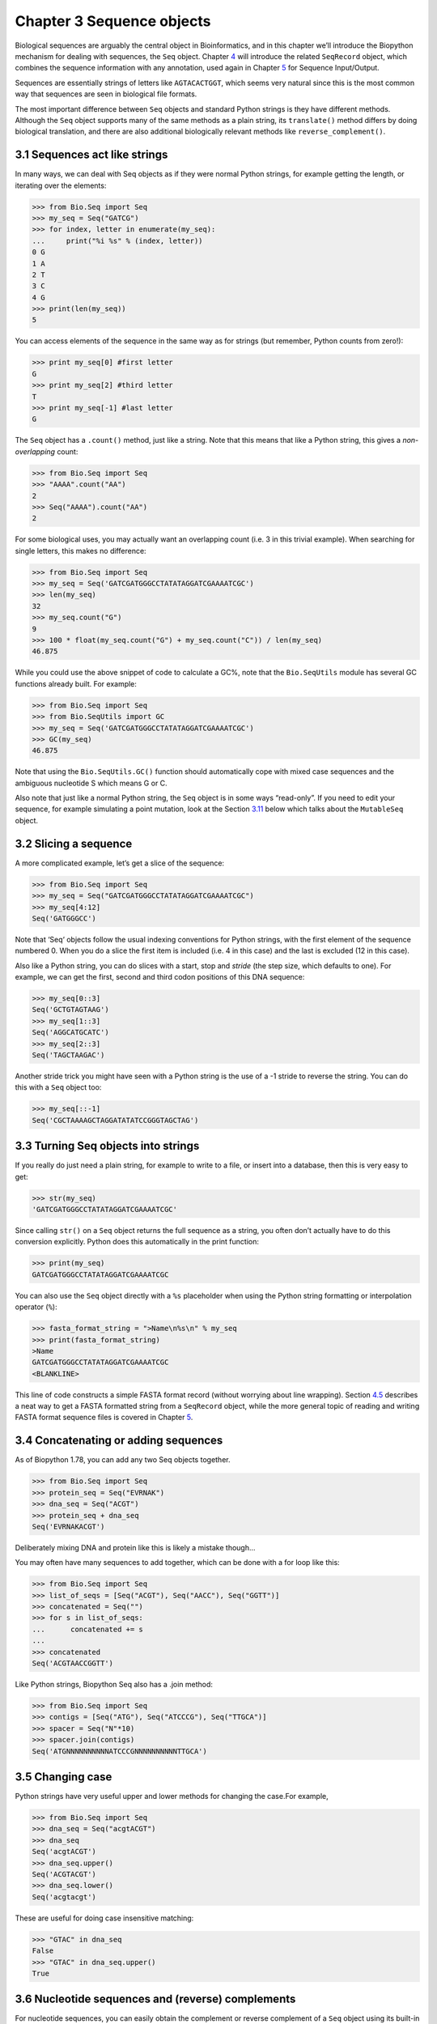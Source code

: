 Chapter 3  Sequence objects
===========================

Biological sequences are arguably the central object in Bioinformatics,
and in this chapter we’ll introduce the Biopython mechanism for dealing
with sequences, the ``Seq`` object. Chapter \ `4 <#chapter:SeqRecord>`__
will introduce the related ``SeqRecord`` object, which combines the
sequence information with any annotation, used again in
Chapter \ `5 <#chapter:Bio.SeqIO>`__ for Sequence Input/Output.

Sequences are essentially strings of letters like ``AGTACACTGGT``, which
seems very natural since this is the most common way that sequences are
seen in biological file formats.

The most important difference between ``Seq`` objects and standard Python
strings is they have different methods. Although the ``Seq`` object supports
many of the same methods as a plain string, its ``translate()`` method differs
by doing biological translation, and there are also additional biologically
relevant methods like ``reverse_complement()``.

3.1  Sequences act like strings
-------------------------------

In many ways, we can deal with Seq objects as if they were normal Python
strings, for example getting the length, or iterating over the elements:

.. code:: python

    >>> from Bio.Seq import Seq
    >>> my_seq = Seq("GATCG")
    >>> for index, letter in enumerate(my_seq):
    ...     print("%i %s" % (index, letter))
    0 G
    1 A
    2 T
    3 C
    4 G
    >>> print(len(my_seq))
    5

You can access elements of the sequence in the same way as for strings
(but remember, Python counts from zero!):

.. code:: python

    >>> print my_seq[0] #first letter
    G
    >>> print my_seq[2] #third letter
    T
    >>> print my_seq[-1] #last letter
    G

The ``Seq`` object has a ``.count()`` method, just like a string. Note
that this means that like a Python string, this gives a
*non-overlapping* count:

.. code:: python

    >>> from Bio.Seq import Seq
    >>> "AAAA".count("AA")
    2
    >>> Seq("AAAA").count("AA")
    2

For some biological uses, you may actually want an overlapping count
(i.e. 3 in this trivial example). When searching for single letters,
this makes no difference:

.. code:: python

    >>> from Bio.Seq import Seq
    >>> my_seq = Seq('GATCGATGGGCCTATATAGGATCGAAAATCGC')
    >>> len(my_seq)
    32
    >>> my_seq.count("G")
    9
    >>> 100 * float(my_seq.count("G") + my_seq.count("C")) / len(my_seq)
    46.875

While you could use the above snippet of code to calculate a GC%, note
that the ``Bio.SeqUtils`` module has several GC functions already built.
For example:

.. code:: python

    >>> from Bio.Seq import Seq
    >>> from Bio.SeqUtils import GC
    >>> my_seq = Seq('GATCGATGGGCCTATATAGGATCGAAAATCGC')
    >>> GC(my_seq)
    46.875

Note that using the ``Bio.SeqUtils.GC()`` function should automatically
cope with mixed case sequences and the ambiguous nucleotide S which
means G or C.

Also note that just like a normal Python string, the ``Seq`` object is
in some ways “read-only”. If you need to edit your sequence, for example
simulating a point mutation, look at the
Section \ `3.11 <#sec:mutable-seq>`__ below which talks about the
``MutableSeq`` object.

3.2  Slicing a sequence
-----------------------

A more complicated example, let’s get a slice of the sequence:

.. code:: python

    >>> from Bio.Seq import Seq
    >>> my_seq = Seq("GATCGATGGGCCTATATAGGATCGAAAATCGC")
    >>> my_seq[4:12]
    Seq('GATGGGCC')

Note that ‘Seq‘ objects follow the usual indexing conventions for
Python strings, with the first element of the sequence numbered 0.
When you do a slice the first item is included (i.e. 4 in this case)
and the last is excluded (12 in this case).

Also like a Python string, you can do slices with a start, stop and
*stride* (the step size, which defaults to one). For example, we can get
the first, second and third codon positions of this DNA sequence:

.. code:: python

    >>> my_seq[0::3]
    Seq('GCTGTAGTAAG')
    >>> my_seq[1::3]
    Seq('AGGCATGCATC')
    >>> my_seq[2::3]
    Seq('TAGCTAAGAC')

Another stride trick you might have seen with a Python string is the use
of a -1 stride to reverse the string. You can do this with a ``Seq``
object too:

.. code:: python

    >>> my_seq[::-1]
    Seq('CGCTAAAAGCTAGGATATATCCGGGTAGCTAG')

3.3  Turning Seq objects into strings
-------------------------------------

If you really do just need a plain string, for example to write to a
file, or insert into a database, then this is very easy to get:

.. code:: python

    >>> str(my_seq)
    'GATCGATGGGCCTATATAGGATCGAAAATCGC'

Since calling ``str()`` on a ``Seq`` object returns the full sequence as
a string, you often don’t actually have to do this conversion
explicitly. Python does this automatically in the print function:

.. code:: python

    >>> print(my_seq)
    GATCGATGGGCCTATATAGGATCGAAAATCGC

You can also use the ``Seq`` object directly with a ``%s`` placeholder
when using the Python string formatting or interpolation operator
(``%``):

.. code:: python

    >>> fasta_format_string = ">Name\n%s\n" % my_seq
    >>> print(fasta_format_string)
    >Name
    GATCGATGGGCCTATATAGGATCGAAAATCGC
    <BLANKLINE>

This line of code constructs a simple FASTA format record (without
worrying about line wrapping). Section \ `4.5 <#sec:SeqRecord-format>`__
describes a neat way to get a FASTA formatted string from a
``SeqRecord`` object, while the more general topic of reading and
writing FASTA format sequence files is covered in
Chapter \ `5 <#chapter:Bio.SeqIO>`__.

3.4  Concatenating or adding sequences
--------------------------------------

As of Biopython 1.78, you can add any two Seq objects together.

.. code:: python

    >>> from Bio.Seq import Seq
    >>> protein_seq = Seq("EVRNAK")
    >>> dna_seq = Seq("ACGT")
    >>> protein_seq + dna_seq
    Seq('EVRNAKACGT')

Deliberately mixing DNA and protein like this is likely a mistake though...

You may often have many sequences to add together, which can be done with a for loop like this:

.. code:: python

    >>> from Bio.Seq import Seq
    >>> list_of_seqs = [Seq("ACGT"), Seq("AACC"), Seq("GGTT")]
    >>> concatenated = Seq("")
    >>> for s in list_of_seqs:
    ...      concatenated += s
    ...
    >>> concatenated
    Seq('ACGTAACCGGTT')

Like Python strings, Biopython Seq also has a .join method:

.. code:: python

    >>> from Bio.Seq import Seq
    >>> contigs = [Seq("ATG"), Seq("ATCCCG"), Seq("TTGCA")]
    >>> spacer = Seq("N"*10)
    >>> spacer.join(contigs)
    Seq('ATGNNNNNNNNNNATCCCGNNNNNNNNNNTTGCA')

3.5  Changing case
------------------

Python strings have very useful upper and lower methods for changing
the case.For example,

.. code:: python

    >>> from Bio.Seq import Seq
    >>> dna_seq = Seq("acgtACGT")
    >>> dna_seq
    Seq('acgtACGT')
    >>> dna_seq.upper()
    Seq('ACGTACGT')
    >>> dna_seq.lower()
    Seq('acgtacgt')

These are useful for doing case insensitive matching:

.. code:: python

    >>> "GTAC" in dna_seq
    False
    >>> "GTAC" in dna_seq.upper()
    True

3.6  Nucleotide sequences and (reverse) complements
---------------------------------------------------

For nucleotide sequences, you can easily obtain the complement or
reverse complement of a ``Seq`` object using its built-in methods:

.. code:: python

    >>> from Bio.Seq import Seq
    >>> my_seq = Seq("GATCGATGGGCCTATATAGGATCGAAAATCGC")
    >>> my_seq
    Seq('GATCGATGGGCCTATATAGGATCGAAAATCGC')
    >>> my_seq.complement()
    Seq('CTAGCTACCCGGATATATCCTAGCTTTTAGCG')
    >>> my_seq.reverse_complement()
    Seq('GCGATTTTCGATCCTATATAGGCCCATCGATC')

As mentioned earlier, an easy way to just reverse a ``Seq`` object (or a
Python string) is slice it with -1 step:

.. code:: python

    >>> my_seq[::-1]
    Seq('CGCTAAAAGCTAGGATATATCCGGGTAGCTAG')

If you do accidentally end up trying to do something weird
like taking the (reverse)complement of a protein sequence,
the results are biologically meaningless:

.. code:: python

    >>> from Bio.Seq import Seq
    >>> protein_seq = Seq("EVRNAK")
    >>> protein_seq.complement()
    Seq('EBYNTM')

Here the letter “E” is not a valid IUPAC ambiguity code for nucleotides,
so was not complemented. However, “V” means “A”, “C” or “G” and
has complement “B“, and so on.

The example in Section \ `5.5.3 <#sec:SeqIO-reverse-complement>`__
combines the ``Seq`` object’s reverse complement method with
``Bio.SeqIO`` for sequence input/output.

3.7  Transcription
------------------

Before talking about transcription, I want to try and clarify the strand
issue. Consider the following (made up) stretch of double stranded DNA
which encodes a short peptide:

.. math::

    \begin{equation}
    \\
       & _{DNA coding strand (aka Crick strand, strand $+1$)} & \\
    5' & \texttt{ATGGCCATTGTAATGGGCCGCTGAAAGGGTGCCCGATAG} & 3' \\
       & \texttt{|||||||||||||||||||||||||||||||||||||||} & \\
    3' & \texttt{TACCGGTAACATTACCCGGCGACTTTCCCACGGGCTATC} & 5' \\
       & _{DNA template strand (aka Watson strand, strand $-1$)} & \\
    \\
       & {$|$} &\\
       & Transcription & \\
       & {$\downarrow$} &\\
    \\
    5' & \texttt{AUGGCCAUUGUAAUGGGCCGCUGAAAGGGUGCCCGAUAG} & 3' \\
       & _{Single stranded messenger RNA} & \\
    \\
    \end{equation}

The actual biological transcription process works from the template
strand, doing a reverse complement (TCAG → CUGA) to give the mRNA.
However, in Biopython and bioinformatics in general, we typically work
directly with the coding strand because this means we can get the mRNA
sequence just by switching T → U.

Now let’s actually get down to doing a transcription in Biopython.
First, let’s create ``Seq`` objects for the coding and template DNA
strands:

.. code:: python

    >>> from Bio.Seq import Seq
    >>> coding_dna = Seq("ATGGCCATTGTAATGGGCCGCTGAAAGGGTGCCCGATAG")
    >>> coding_dna
    Seq('ATGGCCATTGTAATGGGCCGCTGAAAGGGTGCCCGATAG')
    >>> template_dna = coding_dna.reverse_complement()
    >>> template_dna
    Seq('CTATCGGGCACCCTTTCAGCGGCCCATTACAATGGCCAT')

These should match the figure above - remember by convention nucleotide
sequences are normally read from the 5’ to 3’ direction, while in the
figure the template strand is shown reversed.

Now let’s transcribe the coding strand into the corresponding mRNA,
using the ``Seq`` object’s built in ``transcribe`` method:

.. code:: python

    >>> coding_dna
    Seq('ATGGCCATTGTAATGGGCCGCTGAAAGGGTGCCCGATAG')
    >>> messenger_rna = coding_dna.transcribe()
    >>> messenger_rna
    Seq('AUGGCCAUUGUAAUGGGCCGCUGAAAGGGUGCCCGAUAG')

As you can see, all this does is switch T → U, and adjust the alphabet.

If you do want to do a true biological transcription starting with the
template strand, then this becomes a two-step process:

.. code:: python

    >>> template_dna.reverse_complement().transcribe()
    Seq('AUGGCCAUUGUAAUGGGCCGCUGAAAGGGUGCCCGAUAG')

The Seq object also includes a back-transcription method for going from the
mRNA to the coding strand of the DNA. Again, this is a simple U → T substitution:

.. code:: python

    >>> from Bio.Seq import Seq
    >>> messenger_rna = Seq("AUGGCCAUUGUAAUGGGCCGCUGAAAGGGUGCCCGAUAG")
    >>> messenger_rna
    Seq('AUGGCCAUUGUAAUGGGCCGCUGAAAGGGUGCCCGAUAG')
    >>> messenger_rna.back_transcribe()
    Seq('ATGGCCATTGTAATGGGCCGCTGAAAGGGTGCCCGATAG')

*Note:* The ``Seq`` object’s ``transcribe`` and ``back_transcribe``
methods were added in Biopython 1.49. For older releases you would have
to use the ``Bio.Seq`` module’s functions instead, see
Section \ `3.13 <#sec:seq-module-functions>`__.

3.8  Translation
----------------

Sticking with the same example discussed in the transcription section
above, now let’s translate this mRNA into the corresponding protein
sequence - again taking advantage of one of the ``Seq`` object’s
biological methods:

.. code:: python

    >>> from Bio.Seq import Seq
    >>> messenger_rna = Seq("AUGGCCAUUGUAAUGGGCCGCUGAAAGGGUGCCCGAUAG")
    >>> messenger_rna
    Seq('AUGGCCAUUGUAAUGGGCCGCUGAAAGGGUGCCCGAUAG')
    >>> messenger_rna.translate()
    Seq('MAIVMGR*KGAR*')

You can also translate directly from the coding strand DNA sequence:

.. code:: python

    >>> from Bio.Seq import Seq
    >>> coding_dna = Seq("ATGGCCATTGTAATGGGCCGCTGAAAGGGTGCCCGATAG")
    >>> coding_dna
    Seq('ATGGCCATTGTAATGGGCCGCTGAAAGGGTGCCCGATAG')
    >>> coding_dna.translate()
    Seq('MAIVMGR*KGAR*')

You should notice in the above protein sequences that in addition to the
end stop character, there is an internal stop as well. This was a
deliberate choice of example, as it gives an excuse to talk about some
optional arguments, including different translation tables (Genetic
Codes).

The translation tables available in Biopython are based on those `from
the NCBI <http://www.ncbi.nlm.nih.gov/Taxonomy/Utils/wprintgc.cgi>`__
(see the next section of this tutorial). By default, translation will
use the *standard* genetic code (NCBI table id 1). Suppose we are
dealing with a mitochondrial sequence. We need to tell the translation
function to use the relevant genetic code instead:

.. code:: python

    >>> coding_dna.translate(table="Vertebrate Mitochondrial")
    Seq('MAIVMGRWKGAR*')

You can also specify the table using the NCBI table number which is
shorter, and often included in the feature annotation of GenBank files:

.. code:: python

    >>> coding_dna.translate(table=2)
    Seq('MAIVMGRWKGAR*')

Now, you may want to translate the nucleotides up to the first in frame
stop codon, and then stop (as happens in nature):

.. code:: python

    >>> coding_dna.translate()
    Seq('MAIVMGR*KGAR*')
    >>> coding_dna.translate(to_stop=True)
    Seq('MAIVMGR')
    >>> coding_dna.translate(table=2)
    Seq('MAIVMGRWKGAR*')
    >>> coding_dna.translate(table=2, to_stop=True)
    Seq('MAIVMGRWKGAR')

Notice that when you use the ``to_stop`` argument, the stop codon itself
is not translated - and the stop symbol is not included at the end of
your protein sequence.

You can even specify the stop symbol if you don’t like the default
asterisk:

.. code:: python

    >>> coding_dna.translate(table=2, stop_symbol="@")
    Seq('MAIVMGRWKGAR@')

Now, suppose you have a complete coding sequence CDS, which is to say a
nucleotide sequence (e.g. mRNA – after any splicing) which is a whole
number of codons (i.e. the length is a multiple of three), commences
with a start codon, ends with a stop codon, and has no internal in-frame
stop codons. In general, given a complete CDS, the default translate
method will do what you want (perhaps with the ``to_stop`` option).
However, what if your sequence uses a non-standard start codon? This
happens a lot in bacteria – for example the gene yaaX in ``E. coli``
K12:

.. code:: python

    >>> from Bio.Seq import Seq
    >>> gene = Seq("GTGAAAAAGATGCAATCTATCGTACTCGCACTTTCCCTGGTTCTGGTCGCTCCCATGGCA"
    ...            "GCACAGGCTGCGGAAATTACGTTAGTCCCGTCAGTAAAATTACAGATAGGCGATCGTGAT"
    ...            "AATCGTGGCTATTACTGGGATGGAGGTCACTGGCGCGACCACGGCTGGTGGAAACAACAT"
    ...            "TATGAATGGCGAGGCAATCGCTGGCACCTACACGGACCGCCGCCACCGCCGCGCCACCAT"
    ...            "AAGAAAGCTCCTCATGATCATCACGGCGGTCATGGTCCAGGCAAACATCACCGCTAA")
    >>> gene.translate(table="Bacterial")
    Seq('VKKMQSIVLALSLVLVAPMAAQAAEITLVPSVKLQIGDRDNRGYYWDGGHWRDH...HR*',
    ProteinAlpabet())
    >>> gene.translate(table="Bacterial", to_stop=True)
    Seq('VKKMQSIVLALSLVLVAPMAAQAAEITLVPSVKLQIGDRDNRGYYWDGGHWRDH...HHR')

In the bacterial genetic code ``GTG`` is a valid start codon, and while
it does *normally* encode Valine, if used as a start codon it should be
translated as methionine. This happens if you tell Biopython your
sequence is a complete CDS:

.. code:: python

    >>> gene.translate(table="Bacterial", cds=True)
    Seq('MKKMQSIVLALSLVLVAPMAAQAAEITLVPSVKLQIGDRDNRGYYWDGGHWRDH...HHR')

In addition to telling Biopython to translate an alternative start codon
as methionine, using this option also makes sure your sequence really is
a valid CDS (you’ll get an exception if not).

The example in Section \ `18.1.3 <#sec:SeqIO-translate>`__ combines the
``Seq`` object’s translate method with ``Bio.SeqIO`` for sequence
input/output.

3.9  Translation Tables
------------------------

In the previous sections we talked about the ``Seq`` object translation
method (and mentioned the equivalent function in the ``Bio.Seq`` module
– see Section \ `3.14 <#sec:seq-module-functions>`__). Internally these
use codon table objects derived from the NCBI information at
```ftp://ftp.ncbi.nlm.nih.gov/entrez/misc/data/gc.prt`` <ftp://ftp.ncbi.nlm.nih.gov/entrez/misc/data/gc.prt>`__,
also shown on
`http://www.ncbi.nlm.nih.gov/Taxonomy/Utils/wprintgc.cgi <http://www.ncbi.nlm.nih.gov/Taxonomy/Utils/wprintgc.cgi>`__
in a much more readable layout.

As before, let’s just focus on two choices: the Standard translation
table, and the translation table for Vertebrate Mitochondrial DNA.

.. code:: python

    >>> from Bio.Data import CodonTable
    >>> standard_table = CodonTable.unambiguous_dna_by_name["Standard"]
    >>> mito_table = CodonTable.unambiguous_dna_by_name["Vertebrate Mitochondrial"]

Alternatively, these tables are labeled with ID numbers 1 and 2,
respectively:

.. code:: python

    >>> from Bio.Data import CodonTable
    >>> standard_table = CodonTable.unambiguous_dna_by_id[1]
    >>> mito_table = CodonTable.unambiguous_dna_by_id[2]

You can compare the actual tables visually by printing them:

.. code:: python

    >>> print(standard_table)
    Table 1 Standard, SGC0

      |  T      |  C      |  A      |  G      |
    --+---------+---------+---------+---------+--
    T | TTT F   | TCT S   | TAT Y   | TGT C   | T
    T | TTC F   | TCC S   | TAC Y   | TGC C   | C
    T | TTA L   | TCA S   | TAA Stop| TGA Stop| A
    T | TTG L(s)| TCG S   | TAG Stop| TGG W   | G
    --+---------+---------+---------+---------+--
    C | CTT L   | CCT P   | CAT H   | CGT R   | T
    C | CTC L   | CCC P   | CAC H   | CGC R   | C
    C | CTA L   | CCA P   | CAA Q   | CGA R   | A
    C | CTG L(s)| CCG P   | CAG Q   | CGG R   | G
    --+---------+---------+---------+---------+--
    A | ATT I   | ACT T   | AAT N   | AGT S   | T
    A | ATC I   | ACC T   | AAC N   | AGC S   | C
    A | ATA I   | ACA T   | AAA K   | AGA R   | A
    A | ATG M(s)| ACG T   | AAG K   | AGG R   | G
    --+---------+---------+---------+---------+--
    G | GTT V   | GCT A   | GAT D   | GGT G   | T
    G | GTC V   | GCC A   | GAC D   | GGC G   | C
    G | GTA V   | GCA A   | GAA E   | GGA G   | A
    G | GTG V   | GCG A   | GAG E   | GGG G   | G
    --+---------+---------+---------+---------+--

and:

.. code:: python

    >>> print(mito_table)
    Table 2 Vertebrate Mitochondrial, SGC1

      |  T      |  C      |  A      |  G      |
    --+---------+---------+---------+---------+--
    T | TTT F   | TCT S   | TAT Y   | TGT C   | T
    T | TTC F   | TCC S   | TAC Y   | TGC C   | C
    T | TTA L   | TCA S   | TAA Stop| TGA W   | A
    T | TTG L   | TCG S   | TAG Stop| TGG W   | G
    --+---------+---------+---------+---------+--
    C | CTT L   | CCT P   | CAT H   | CGT R   | T
    C | CTC L   | CCC P   | CAC H   | CGC R   | C
    C | CTA L   | CCA P   | CAA Q   | CGA R   | A
    C | CTG L   | CCG P   | CAG Q   | CGG R   | G
    --+---------+---------+---------+---------+--
    A | ATT I(s)| ACT T   | AAT N   | AGT S   | T
    A | ATC I(s)| ACC T   | AAC N   | AGC S   | C
    A | ATA M(s)| ACA T   | AAA K   | AGA Stop| A
    A | ATG M(s)| ACG T   | AAG K   | AGG Stop| G
    --+---------+---------+---------+---------+--
    G | GTT V   | GCT A   | GAT D   | GGT G   | T
    G | GTC V   | GCC A   | GAC D   | GGC G   | C
    G | GTA V   | GCA A   | GAA E   | GGA G   | A
    G | GTG V(s)| GCG A   | GAG E   | GGG G   | G
    --+---------+---------+---------+---------+--

You may find these following properties useful – for example if you are
trying to do your own gene finding:

.. code:: python

    >>> mito_table.stop_codons
    ['TAA', 'TAG', 'AGA', 'AGG']
    >>> mito_table.start_codons
    ['ATT', 'ATC', 'ATA', 'ATG', 'GTG']
    >>> mito_table.forward_table["ACG"]
    'T'

3.10  Comparing Seq objects
---------------------------

Sequence comparison is actually a very complicated topic, and there is no
easy way to decide if two sequences are equal. The basic problem is the
meaning of the letters in a sequence are context dependent - the letter
“A” could be part of a DNA, RNA or protein sequence. Biopython can track
the molecule type, so comparing two Seq objects could mean considering this too.

Should a DNA fragment “ACG” and an RNA fragment “ACG” be equal? What
about the peptide “ACG“? Or the Python string “ACG“? In everyday use,
your sequences will generally all be the same type of (all DNA, all RNA, or
all protein). Well, as of Biopython 1.65, sequence comparison only looks at
the sequence and compares like the Python string.

.. code:: python

    >>> from Bio.Seq import Seq
    >>> seq1 = Seq("ACGT")
    >>> "ACGT" == seq1
    True
    >>> seq1 == "ACGT"
    True

As an extension to this, using sequence objects as keys in a Python dictionary
is equivalent to using the sequence as a plain string for the key. See also Section 3.3.

3.11  MutableSeq objects
------------------------

Just like the normal Python string, the ``Seq`` object is “read only”,
or in Python terminology, immutable. Apart from wanting the ``Seq``
object to act like a string, this is also a useful default since in many
biological applications you want to ensure you are not changing your
sequence data:

.. code:: python

    >>> from Bio.Seq import Seq
    >>> my_seq = Seq("GCCATTGTAATGGGCCGCTGAAAGGGTGCCCGA")

Observe what happens if you try to edit the sequence:

.. code:: python

    >>> my_seq[5] = "G"
    Traceback (most recent call last):
    ...
    TypeError: 'Seq' object does not support item assignment

However, you can convert it into a mutable sequence (a ``MutableSeq``
object) and do pretty much anything you want with it:

.. code:: python

    >>> mutable_seq = my_seq.tomutable()
    >>> mutable_seq
    MutableSeq('GCCATTGTAATGGGCCGCTGAAAGGGTGCCCGA', IUPACUnambiguousDNA())

Alternatively, you can create a ``MutableSeq`` object directly from a
string:

.. code:: python

    >>> from Bio.Seq import MutableSeq
    >>> mutable_seq = MutableSeq("GCCATTGTAATGGGCCGCTGAAAGGGTGCCCGA")

Either way will give you a sequence object which can be changed:

.. code:: python

    >>> mutable_seq
    MutableSeq('GCCATTGTAATGGGCCGCTGAAAGGGTGCCCGA')
    >>> mutable_seq[5] = "C"
    >>> mutable_seq
    MutableSeq('GCCATCGTAATGGGCCGCTGAAAGGGTGCCCGA')
    >>> mutable_seq.remove("T")
    >>> mutable_seq
    MutableSeq('GCCACGTAATGGGCCGCTGAAAGGGTGCCCGA')
    >>> mutable_seq.reverse()
    >>> mutable_seq
    MutableSeq('AGCCCGTGGGAAAGTCGCCGGGTAATGCACCG')

Do note that unlike the ``Seq`` object, the ``MutableSeq`` object’s
methods like ``reverse_complement()`` and ``reverse()`` act in-situ!

An important technical difference between mutable and immutable objects
in Python means that you can’t use a ``MutableSeq`` object as a
dictionary key, but you can use a Python string or a ``Seq`` object in
this way.

Once you have finished editing your a ``MutableSeq`` object, it’s easy
to get back to a read-only ``Seq`` object should you need to:

.. code:: python

    >>> new_seq = mutable_seq.toseq()
    >>> new_seq
    Seq('AGCCCGTGGGAAAGTCGCCGGGTAATGCACCG')

You can also get a string from a ``MutableSeq`` object just like from a
``Seq`` object (Section `3.3 <#sec:seq-to-string>`__).

3.12  UnknownSeq objects
------------------------

The ``UnknownSeq`` object is a subclass of the basic ``Seq`` object and
its purpose is to represent a sequence where we know the length, but not
the actual letters making it up. You could of course use a normal
``Seq`` object in this situation, but it wastes rather a lot of memory
to hold a string of a million “N” characters when you could just store a
single letter “N” and the desired length as an integer.

.. code:: python

    >>> from Bio.Seq import UnknownSeq
    >>> unk = UnknownSeq(20)
    >>> unk
    UnknownSeq(20, character = '?')
    >>> print(unk)
    ????????????????????
    >>> len(unk)
    20

For DNA or RNA sequences, unknown nucleotides are commonly denoted by
the letter “N”, while for proteins “X” is commonly used for unknown
amino acids. When creating an ‘UnknownSeq‘, you can specify the character
to be used instead of “?” to represent unknown letters. For example

.. code:: python

    >>> from Bio.Seq import UnknownSeq
    >>> unk_dna = UnknownSeq(20, character="N")
    >>> unk_dna
    UnknownSeq(20, character='N')
    >>> print(unk_dna)
    NNNNNNNNNNNNNNNNNNNN

You can use all the usual ``Seq`` object methods too, note these give
back memory saving ``UnknownSeq`` objects where appropriate as you might
expect:

.. code:: python

    >>> unk_dna
    UnknownSeq(20, character='N')
    >>> unk_dna.complement()
    UnknownSeq(20, character='N')
    >>> unk_dna.reverse_complement()
    UnknownSeq(20, character='N')
    >>> unk_dna.transcribe()
    UnknownSeq(20, character='N')
    >>> unk_protein = unk_dna.translate()
    >>> unk_protein
    UnknownSeq(6, character='X')
    >>> print(unk_protein)
    XXXXXX
    >>> len(unk_protein)
    6

You may be able to find a use for the ``UnknownSeq`` object in your own
code, but it is more likely that you will first come across them in a
``SeqRecord`` object created by ``Bio.SeqIO`` (see
Chapter \ `5 <#chapter:Bio.SeqIO>`__). Some sequence file formats don’t
always include the actual sequence, for example GenBank and EMBL files
may include a list of features but for the sequence just present the
contig information. Alternatively, the QUAL files used in sequencing
work hold quality scores but they *never* contain a sequence – instead
there is a partner FASTA file which *does* have the sequence.

3.13  Working with directly strings
-----------------------------------

To close this chapter, for those you who *really* don’t want to use the
sequence objects (or who prefer a functional programming style to an
object orientated one), there are module level functions in ``Bio.Seq``
will accept plain Python strings, ``Seq`` objects (including
``UnknownSeq`` objects) or ``MutableSeq`` objects:

.. code:: python

    >>> from Bio.Seq import reverse_complement, transcribe, back_transcribe, translate
    >>> my_string = "GCTGTTATGGGTCGTTGGAAGGGTGGTCGTGCTGCTGGTTAG"
    >>> reverse_complement(my_string)
    'CTAACCAGCAGCACGACCACCCTTCCAACGACCCATAACAGC'
    >>> transcribe(my_string)
    'GCUGUUAUGGGUCGUUGGAAGGGUGGUCGUGCUGCUGGUUAG'
    >>> back_transcribe(my_string)
    'GCTGTTATGGGTCGTTGGAAGGGTGGTCGTGCTGCTGGTTAG'
    >>> translate(my_string)
    'AVMGRWKGGRAAG*'

You are, however, encouraged to work with ``Seq`` objects by default.


